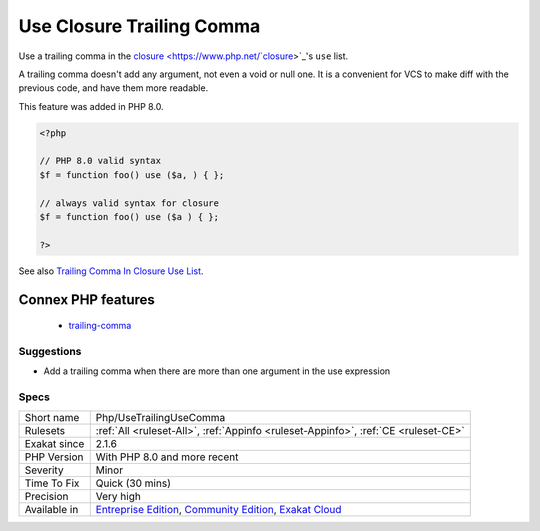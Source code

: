 .. _php-usetrailingusecomma:

.. _use-closure-trailing-comma:

Use Closure Trailing Comma
++++++++++++++++++++++++++

.. meta::
	:description:
		Use Closure Trailing Comma: Use a trailing comma in the closure's ``use`` list.
	:twitter:card: summary_large_image
	:twitter:site: @exakat
	:twitter:title: Use Closure Trailing Comma
	:twitter:description: Use Closure Trailing Comma: Use a trailing comma in the closure's ``use`` list
	:twitter:creator: @exakat
	:twitter:image:src: https://www.exakat.io/wp-content/uploads/2020/06/logo-exakat.png
	:og:image: https://www.exakat.io/wp-content/uploads/2020/06/logo-exakat.png
	:og:title: Use Closure Trailing Comma
	:og:type: article
	:og:description: Use a trailing comma in the closure's ``use`` list
	:og:url: https://php-tips.readthedocs.io/en/latest/tips/Php/UseTrailingUseComma.html
	:og:locale: en
Use a trailing comma in the `closure <https://www.php.net/`closure <https://www.php.net/closure>`_>`_'s ``use`` list. 

A trailing comma doesn't add any argument, not even a void or null one. It is a convenient for VCS to make diff with the previous code, and have them more readable.

This feature was added in PHP 8.0.

.. code-block:: php
   
   <?php
   
   // PHP 8.0 valid syntax
   $f = function foo() use ($a, ) { };
   
   // always valid syntax for closure
   $f = function foo() use ($a ) { };
   
   ?>

See also `Trailing Comma In Closure Use List <https://wiki.php.net/rfc/trailing_comma_in_closure_use_list>`_.

Connex PHP features
-------------------

  + `trailing-comma <https://php-dictionary.readthedocs.io/en/latest/dictionary/trailing-comma.ini.html>`_


Suggestions
___________

* Add a trailing comma when there are more than one argument in the use expression




Specs
_____

+--------------+-----------------------------------------------------------------------------------------------------------------------------------------------------------------------------------------+
| Short name   | Php/UseTrailingUseComma                                                                                                                                                                 |
+--------------+-----------------------------------------------------------------------------------------------------------------------------------------------------------------------------------------+
| Rulesets     | :ref:`All <ruleset-All>`, :ref:`Appinfo <ruleset-Appinfo>`, :ref:`CE <ruleset-CE>`                                                                                                      |
+--------------+-----------------------------------------------------------------------------------------------------------------------------------------------------------------------------------------+
| Exakat since | 2.1.6                                                                                                                                                                                   |
+--------------+-----------------------------------------------------------------------------------------------------------------------------------------------------------------------------------------+
| PHP Version  | With PHP 8.0 and more recent                                                                                                                                                            |
+--------------+-----------------------------------------------------------------------------------------------------------------------------------------------------------------------------------------+
| Severity     | Minor                                                                                                                                                                                   |
+--------------+-----------------------------------------------------------------------------------------------------------------------------------------------------------------------------------------+
| Time To Fix  | Quick (30 mins)                                                                                                                                                                         |
+--------------+-----------------------------------------------------------------------------------------------------------------------------------------------------------------------------------------+
| Precision    | Very high                                                                                                                                                                               |
+--------------+-----------------------------------------------------------------------------------------------------------------------------------------------------------------------------------------+
| Available in | `Entreprise Edition <https://www.exakat.io/entreprise-edition>`_, `Community Edition <https://www.exakat.io/community-edition>`_, `Exakat Cloud <https://www.exakat.io/exakat-cloud/>`_ |
+--------------+-----------------------------------------------------------------------------------------------------------------------------------------------------------------------------------------+



